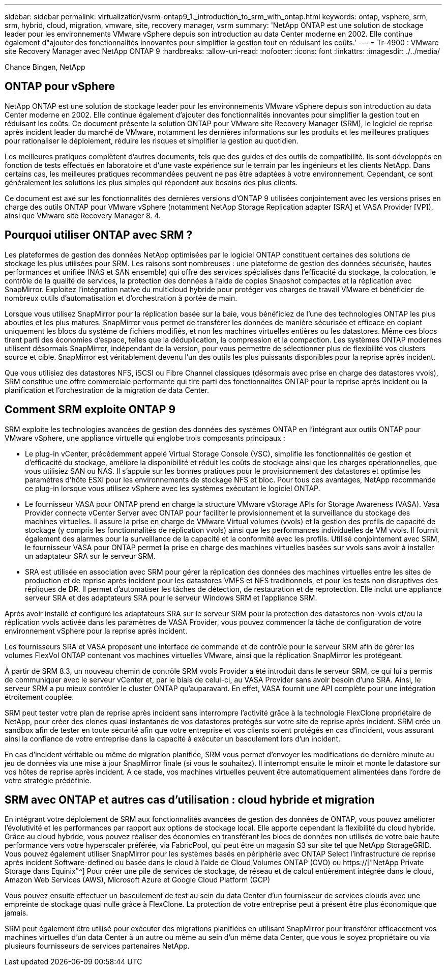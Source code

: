 ---
sidebar: sidebar 
permalink: virtualization/vsrm-ontap9_1._introduction_to_srm_with_ontap.html 
keywords: ontap, vsphere, srm, srm, hybrid, cloud, migration, vmware, site, recovery manager, vsrm 
summary: 'NetApp ONTAP est une solution de stockage leader pour les environnements VMware vSphere depuis son introduction au data Center moderne en 2002. Elle continue également d"ajouter des fonctionnalités innovantes pour simplifier la gestion tout en réduisant les coûts.' 
---
= Tr-4900 : VMware site Recovery Manager avec NetApp ONTAP 9
:hardbreaks:
:allow-uri-read: 
:nofooter: 
:icons: font
:linkattrs: 
:imagesdir: ./../media/


Chance Bingen, NetApp



== ONTAP pour vSphere

NetApp ONTAP est une solution de stockage leader pour les environnements VMware vSphere depuis son introduction au data Center moderne en 2002. Elle continue également d'ajouter des fonctionnalités innovantes pour simplifier la gestion tout en réduisant les coûts. Ce document présente la solution ONTAP pour VMware site Recovery Manager (SRM), le logiciel de reprise après incident leader du marché de VMware, notamment les dernières informations sur les produits et les meilleures pratiques pour rationaliser le déploiement, réduire les risques et simplifier la gestion au quotidien.

Les meilleures pratiques complètent d'autres documents, tels que des guides et des outils de compatibilité. Ils sont développés en fonction de tests effectués en laboratoire et d'une vaste expérience sur le terrain par les ingénieurs et les clients NetApp. Dans certains cas, les meilleures pratiques recommandées peuvent ne pas être adaptées à votre environnement. Cependant, ce sont généralement les solutions les plus simples qui répondent aux besoins des plus clients.

Ce document est axé sur les fonctionnalités des dernières versions d'ONTAP 9 utilisées conjointement avec les versions prises en charge des outils ONTAP pour VMware vSphere (notamment NetApp Storage Replication adapter [SRA] et VASA Provider [VP]), ainsi que VMware site Recovery Manager 8. 4.



== Pourquoi utiliser ONTAP avec SRM ?

Les plateformes de gestion des données NetApp optimisées par le logiciel ONTAP constituent certaines des solutions de stockage les plus utilisées pour SRM. Les raisons sont nombreuses : une plateforme de gestion des données sécurisée, hautes performances et unifiée (NAS et SAN ensemble) qui offre des services spécialisés dans l'efficacité du stockage, la colocation, le contrôle de la qualité de services, la protection des données à l'aide de copies Snapshot compactes et la réplication avec SnapMirror. Exploitez l'intégration native du multicloud hybride pour protéger vos charges de travail VMware et bénéficier de nombreux outils d'automatisation et d'orchestration à portée de main.

Lorsque vous utilisez SnapMirror pour la réplication basée sur la baie, vous bénéficiez de l'une des technologies ONTAP les plus abouties et les plus matures. SnapMirror vous permet de transférer les données de manière sécurisée et efficace en copiant uniquement les blocs du système de fichiers modifiés, et non les machines virtuelles entières ou les datastores. Même ces blocs tirent parti des économies d'espace, telles que la déduplication, la compression et la compaction. Les systèmes ONTAP modernes utilisent désormais SnapMirror, indépendant de la version, pour vous permettre de sélectionner plus de flexibilité vos clusters source et cible. SnapMirror est véritablement devenu l'un des outils les plus puissants disponibles pour la reprise après incident.

Que vous utilisiez des datastores NFS, iSCSI ou Fibre Channel classiques (désormais avec prise en charge des datastores vvols), SRM constitue une offre commerciale performante qui tire parti des fonctionnalités ONTAP pour la reprise après incident ou la planification et l'orchestration de la migration de data Center.



== Comment SRM exploite ONTAP 9

SRM exploite les technologies avancées de gestion des données des systèmes ONTAP en l'intégrant aux outils ONTAP pour VMware vSphere, une appliance virtuelle qui englobe trois composants principaux :

* Le plug-in vCenter, précédemment appelé Virtual Storage Console (VSC), simplifie les fonctionnalités de gestion et d'efficacité du stockage, améliore la disponibilité et réduit les coûts de stockage ainsi que les charges opérationnelles, que vous utilisiez SAN ou NAS. Il s'appuie sur les bonnes pratiques pour le provisionnement des datastores et optimise les paramètres d'hôte ESXi pour les environnements de stockage NFS et bloc. Pour tous ces avantages, NetApp recommande ce plug-in lorsque vous utilisez vSphere avec les systèmes exécutant le logiciel ONTAP.
* Le fournisseur VASA pour ONTAP prend en charge la structure VMware vStorage APIs for Storage Awareness (VASA). Vasa Provider connecte vCenter Server avec ONTAP pour faciliter le provisionnement et la surveillance du stockage des machines virtuelles. Il assure la prise en charge de VMware Virtual volumes (vvols) et la gestion des profils de capacité de stockage (y compris les fonctionnalités de réplication vvols) ainsi que les performances individuelles de VM vvols. Il fournit également des alarmes pour la surveillance de la capacité et la conformité avec les profils. Utilisé conjointement avec SRM, le fournisseur VASA pour ONTAP permet la prise en charge des machines virtuelles basées sur vvols sans avoir à installer un adaptateur SRA sur le serveur SRM.
* SRA est utilisée en association avec SRM pour gérer la réplication des données des machines virtuelles entre les sites de production et de reprise après incident pour les datastores VMFS et NFS traditionnels, et pour les tests non disruptives des répliques de DR. Il permet d'automatiser les tâches de détection, de restauration et de reprotection. Elle inclut une appliance serveur SRA et des adaptateurs SRA pour le serveur Windows SRM et l'appliance SRM.


Après avoir installé et configuré les adaptateurs SRA sur le serveur SRM pour la protection des datastores non-vvols et/ou la réplication vvols activée dans les paramètres de VASA Provider, vous pouvez commencer la tâche de configuration de votre environnement vSphere pour la reprise après incident.

Les fournisseurs SRA et VASA proposent une interface de commande et de contrôle pour le serveur SRM afin de gérer les volumes FlexVol ONTAP contenant vos machines virtuelles VMware, ainsi que la réplication SnapMirror les protégeant.

À partir de SRM 8.3, un nouveau chemin de contrôle SRM vvols Provider a été introduit dans le serveur SRM, ce qui lui a permis de communiquer avec le serveur vCenter et, par le biais de celui-ci, au VASA Provider sans avoir besoin d'une SRA. Ainsi, le serveur SRM a pu mieux contrôler le cluster ONTAP qu'auparavant. En effet, VASA fournit une API complète pour une intégration étroitement couplée.

SRM peut tester votre plan de reprise après incident sans interrompre l'activité grâce à la technologie FlexClone propriétaire de NetApp, pour créer des clones quasi instantanés de vos datastores protégés sur votre site de reprise après incident. SRM crée un sandbox afin de tester en toute sécurité afin que votre entreprise et vos clients soient protégés en cas d'incident, vous assurant ainsi la confiance de votre entreprise dans la capacité à exécuter un basculement lors d'un incident.

En cas d'incident véritable ou même de migration planifiée, SRM vous permet d'envoyer les modifications de dernière minute au jeu de données via une mise à jour SnapMirror finale (si vous le souhaitez). Il interrompt ensuite le miroir et monte le datastore sur vos hôtes de reprise après incident. À ce stade, vos machines virtuelles peuvent être automatiquement alimentées dans l'ordre de votre stratégie prédéfinie.



== SRM avec ONTAP et autres cas d'utilisation : cloud hybride et migration

En intégrant votre déploiement de SRM aux fonctionnalités avancées de gestion des données de ONTAP, vous pouvez améliorer l'évolutivité et les performances par rapport aux options de stockage local. Elle apporte cependant la flexibilité du cloud hybride. Grâce au cloud hybride, vous pouvez réaliser des économies en transférant les blocs de données non utilisés de votre baie haute performance vers votre hyperscaler préférée, via FabricPool, qui peut être un magasin S3 sur site tel que NetApp StorageGRID. Vous pouvez également utiliser SnapMirror pour les systèmes basés en périphérie avec ONTAP Select l'infrastructure de reprise après incident Software-defined ou basée dans le cloud à l'aide de Cloud Volumes ONTAP (CVO) ou https://["NetApp Private Storage dans Equinix"^] Pour créer une pile de services de stockage, de réseau et de calcul entièrement intégrée dans le cloud, Amazon Web Services (AWS), Microsoft Azure et Google Cloud Platform (GCP)

Vous pouvez ensuite effectuer un basculement de test au sein du data Center d'un fournisseur de services clouds avec une empreinte de stockage quasi nulle grâce à FlexClone. La protection de votre entreprise peut à présent être plus économique que jamais.

SRM peut également être utilisé pour exécuter des migrations planifiées en utilisant SnapMirror pour transférer efficacement vos machines virtuelles d'un data Center à un autre ou même au sein d'un même data Center, que vous le soyez propriétaire ou via plusieurs fournisseurs de services partenaires NetApp.

